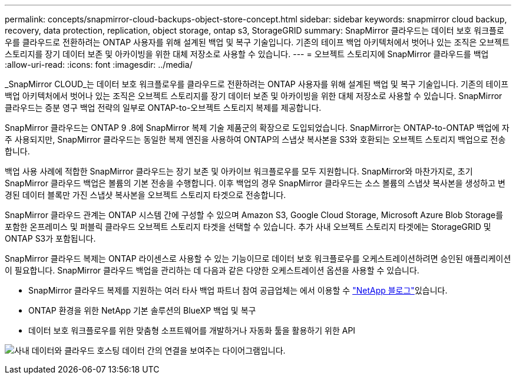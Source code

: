 ---
permalink: concepts/snapmirror-cloud-backups-object-store-concept.html 
sidebar: sidebar 
keywords: snapmirror cloud backup, recovery, data protection, replication, object storage, ontap s3, StorageGRID 
summary: SnapMirror 클라우드는 데이터 보호 워크플로우를 클라우드로 전환하려는 ONTAP 사용자를 위해 설계된 백업 및 복구 기술입니다. 기존의 테이프 백업 아키텍처에서 벗어나 있는 조직은 오브젝트 스토리지를 장기 데이터 보존 및 아카이빙을 위한 대체 저장소로 사용할 수 있습니다. 
---
= 오브젝트 스토리지에 SnapMirror 클라우드를 백업
:allow-uri-read: 
:icons: font
:imagesdir: ../media/


[role="lead"]
_SnapMirror CLOUD_는 데이터 보호 워크플로우를 클라우드로 전환하려는 ONTAP 사용자를 위해 설계된 백업 및 복구 기술입니다. 기존의 테이프 백업 아키텍처에서 벗어나 있는 조직은 오브젝트 스토리지를 장기 데이터 보존 및 아카이빙을 위한 대체 저장소로 사용할 수 있습니다. SnapMirror 클라우드는 증분 영구 백업 전략의 일부로 ONTAP-to-오브젝트 스토리지 복제를 제공합니다.

SnapMirror 클라우드는 ONTAP 9 .8에 SnapMirror 복제 기술 제품군의 확장으로 도입되었습니다. SnapMirror는 ONTAP-to-ONTAP 백업에 자주 사용되지만, SnapMirror 클라우드는 동일한 복제 엔진을 사용하여 ONTAP의 스냅샷 복사본을 S3와 호환되는 오브젝트 스토리지 백업으로 전송합니다.

백업 사용 사례에 적합한 SnapMirror 클라우드는 장기 보존 및 아카이브 워크플로우를 모두 지원합니다. SnapMirror와 마찬가지로, 초기 SnapMirror 클라우드 백업은 볼륨의 기본 전송을 수행합니다. 이후 백업의 경우 SnapMirror 클라우드는 소스 볼륨의 스냅샷 복사본을 생성하고 변경된 데이터 블록만 가진 스냅샷 복사본을 오브젝트 스토리지 타겟으로 전송합니다.

SnapMirror 클라우드 관계는 ONTAP 시스템 간에 구성할 수 있으며 Amazon S3, Google Cloud Storage, Microsoft Azure Blob Storage를 포함한 온프레미스 및 퍼블릭 클라우드 오브젝트 스토리지 타겟을 선택할 수 있습니다. 추가 사내 오브젝트 스토리지 타겟에는 StorageGRID 및 ONTAP S3가 포함됩니다.

SnapMirror 클라우드 복제는 ONTAP 라이센스로 사용할 수 있는 기능이므로 데이터 보호 워크플로우를 오케스트레이션하려면 승인된 애플리케이션이 필요합니다. SnapMirror 클라우드 백업을 관리하는 데 다음과 같은 다양한 오케스트레이션 옵션을 사용할 수 있습니다.

* SnapMirror 클라우드 복제를 지원하는 여러 타사 백업 파트너 참여 공급업체는 에서 이용할 수 link:https://www.netapp.com/blog/new-backup-architecture-snapdiff-v3/["NetApp 블로그"^]있습니다.
* ONTAP 환경을 위한 NetApp 기본 솔루션의 BlueXP 백업 및 복구
* 데이터 보호 워크플로우를 위한 맞춤형 소프트웨어를 개발하거나 자동화 툴을 활용하기 위한 API


image:snapmirror-cloud.gif["사내 데이터와 클라우드 호스팅 데이터 간의 연결을 보여주는 다이어그램입니다."]
